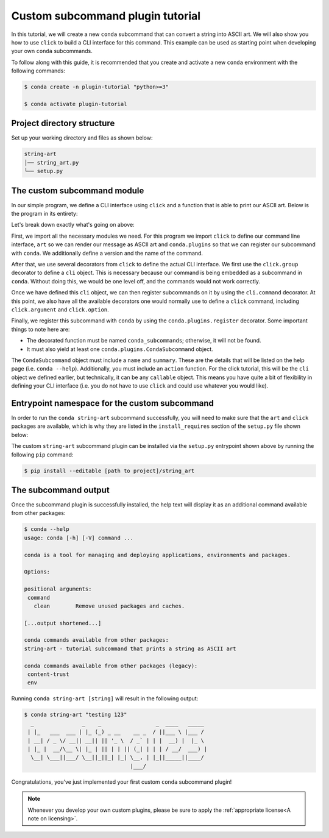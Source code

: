 =================================
Custom subcommand plugin tutorial
=================================

In this tutorial, we will create a new ``conda`` subcommand that can convert a string
into ASCII art. We will also show you how to use ``click`` to build a CLI interface
for this command. This example can be used as starting point when developing your
own ``conda`` subcommands.

To follow along with this guide, it is recommended that you create and activate a new ``conda``
environment with the following commands:

.. code-block:: bash

   $ conda create -n plugin-tutorial "python>=3"

   $ conda activate plugin-tutorial


Project directory structure
---------------------------

Set up your working directory and files as shown below:

.. code-block:: bash

    string-art
    │── string_art.py
    └── setup.py


The custom subcommand module
----------------------------

In our simple program, we define a CLI interface using ``click`` and a function that
is able to print our ASCII art. Below is the program in its entirety:

.. code-block:: python
   :caption: string-art/string_art.py

   import click
   import conda.plugins
   from art import text2art

   COMMAND_NAME = "string-art"
   __version__ = "0.1.0"


   @click.group()
   def cli():
       pass


   @cli.command(COMMAND_NAME)
   @click.version_option(__version__, prog_name=COMMAND_NAME)
   @click.argument("message")
   @click.option("-n", "--normal", is_flag=True, help="No art, just print it normally")
   def command(message, normal):
       if normal:
           print(message)
       else:
           print(text2art(message))


   @conda.plugins.register
   def conda_subcommands():
       yield conda.plugins.CondaSubcommand(
           name=COMMAND_NAME,
           summary="tutorial subcommand that prints a string as ASCII art",
           action=cli,
       )


Let's break down exactly what's going on above:

First, we import all the necessary modules we need. For this program we import ``click``
to define our command line interface, ``art`` so we can render our message as ASCII art and
``conda.plugins`` so that we can register our subcommand with ``conda``. We additionally
define a version and the name of the command.

After that, we use several decorators from ``click`` to define the actual CLI interface.
We first use the ``click.group`` decorator to define a ``cli`` object. This is necessary
because our command is being embedded as a subcommand in ``conda``. Without doing this,
we would be one level off, and the commands would not work correctly.

Once we have defined this ``cli`` object, we can then register subcommands on it by using
the ``cli.command`` decorator. At this point, we also have all the available decorators one
would normally use to define a ``click`` command, including ``click.argument`` and ``click.option``.

Finally, we register this subcommand with ``conda`` by using the ``conda.plugins.register`` decorator.
Some important things to note here are:

- The decorated function must be named ``conda_subcommands``; otherwise, it will not be found.
- It must also yield at least one ``conda.plugins.CondaSubcommand`` object.

The ``CondaSubcommand`` object must include a ``name`` and ``summary``. These are the details that
will be listed on the help page (i.e. ``conda --help``). Additionally, you must include an ``action``
function. For the click tutorial, this will be the ``cli`` object we defined earlier, but technically,
it can be any ``callable`` object. This means you have quite a bit of flexibility in defining your CLI
interface (i.e. you do not have to use ``click`` and could use whatever you would like).

Entrypoint namespace for the custom subcommand
----------------------------------------------

In order to run the ``conda string-art`` subcommand successfully, you will need to make sure
that the ``art`` and ``click`` packages are available, which is why they are listed in the ``install_requires``
section of the ``setup.py`` file shown below:

.. code-block:: python
   :caption: string-art/setup.py

   from setuptools import setup

   install_requires = ["conda", "art", "click"]

   setup(
       name="my-conda-subcommand",
       install_requires=install_requires,
       entry_points={"conda": ["my-conda-subcommand = string_art"]},
       py_modules=["string_art"],
   )


The custom ``string-art`` subcommand plugin can be installed via the ``setup.py`` entrypoint shown above
by running the following ``pip`` command:

.. code-block:: bash

   $ pip install --editable [path to project]/string_art


The subcommand output
---------------------

Once the subcommand plugin is successfully installed, the help text will display
it as an additional command available from other packages:

.. code-block:: bash

  $ conda --help
  usage: conda [-h] [-V] command ...

  conda is a tool for managing and deploying applications, environments and packages.

  Options:

  positional arguments:
   command
     clean        Remove unused packages and caches.

  [...output shortened...]

  conda commands available from other packages:
  string-art - tutorial subcommand that prints a string as ASCII art

  conda commands available from other packages (legacy):
   content-trust
   env


Running ``conda string-art [string]`` will result in the following output:

.. code-block::

  $ conda string-art "testing 123"
    _               _    _                 _  ____   _____
   | |_   ___  ___ | |_ (_) _ __    __ _  / ||___ \ |___ /
   | __| / _ \/ __|| __|| || '_ \  / _` | | |  __) |  |_ \
   | |_ |  __/\__ \| |_ | || | | || (_| | | | / __/  ___) |
    \__| \___||___/ \__||_||_| |_| \__, | |_||_____||____/
                                   |___/

Congratulations, you've just implemented your first custom ``conda`` subcommand plugin!

.. note::

  Whenever you develop your own custom plugins, please be sure to apply
  the :ref:`appropriate license<A note on licensing>`.


.. _`documentation page`: https://pluggy.readthedocs.io/en/stable/index.html#loading-setuptools-entry-points
